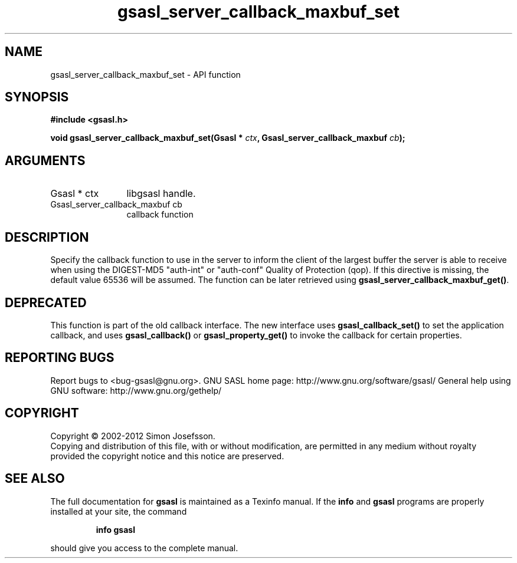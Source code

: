 .\" DO NOT MODIFY THIS FILE!  It was generated by gdoc.
.TH "gsasl_server_callback_maxbuf_set" 3 "1.8.1" "gsasl" "gsasl"
.SH NAME
gsasl_server_callback_maxbuf_set \- API function
.SH SYNOPSIS
.B #include <gsasl.h>
.sp
.BI "void gsasl_server_callback_maxbuf_set(Gsasl * " ctx ", Gsasl_server_callback_maxbuf " cb ");"
.SH ARGUMENTS
.IP "Gsasl * ctx" 12
libgsasl handle.
.IP "Gsasl_server_callback_maxbuf cb" 12
callback function
.SH "DESCRIPTION"
Specify the callback function to use in the server to inform the
client of the largest buffer the server is able to receive when
using the DIGEST\-MD5 "auth\-int" or "auth\-conf" Quality of
Protection (qop). If this directive is missing, the default value
65536 will be assumed.  The function can be later retrieved using
\fBgsasl_server_callback_maxbuf_get()\fP.
.SH "DEPRECATED"
This function is part of the old callback interface.
The new interface uses \fBgsasl_callback_set()\fP to set the application
callback, and uses \fBgsasl_callback()\fP or \fBgsasl_property_get()\fP to
invoke the callback for certain properties.
.SH "REPORTING BUGS"
Report bugs to <bug-gsasl@gnu.org>.
GNU SASL home page: http://www.gnu.org/software/gsasl/
General help using GNU software: http://www.gnu.org/gethelp/
.SH COPYRIGHT
Copyright \(co 2002-2012 Simon Josefsson.
.br
Copying and distribution of this file, with or without modification,
are permitted in any medium without royalty provided the copyright
notice and this notice are preserved.
.SH "SEE ALSO"
The full documentation for
.B gsasl
is maintained as a Texinfo manual.  If the
.B info
and
.B gsasl
programs are properly installed at your site, the command
.IP
.B info gsasl
.PP
should give you access to the complete manual.
